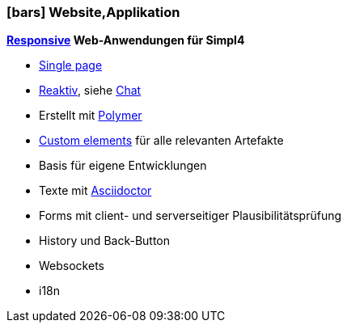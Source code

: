 :linkattrs:

=== icon:bars[size=1x,role=black] Website,Applikation ===


//image::p-logo.svg[align="center",width=30%,scaledwidth=35%]

*link:http://de.wikipedia.org/wiki/Responsive_Webdesign[Responsive,window="_blank"] Web-Anwendungen für Simpl4*

* link:http://de.wikipedia.org/wiki/Single-page-Webanwendung[Single page,window="_blank"]
* link:http://www.reactivemanifesto.org[Reaktiv,window="_blank"], siehe link:local:xmppchat[Chat]
* Erstellt mit link:http://polymer-project.org[Polymer, window="_blank"]
* link:https://www.polymer-project.org/platform/custom-elements.html[Custom elements, window="_blank"] für alle relevanten Artefakte
* Basis für eigene Entwicklungen
* Texte mit link:http://asciidoctor.org[Asciidoctor, window="_ blank"]
* Forms mit client- und serverseitiger Plausibilitätsprüfung
* History und Back-Button
* Websockets
* i18n
